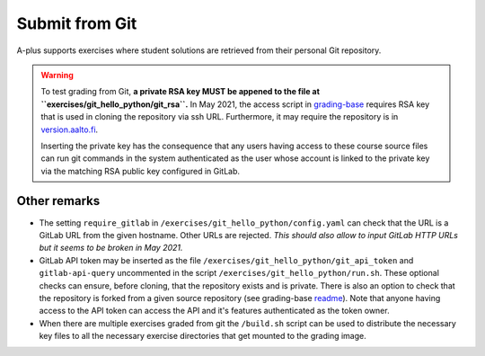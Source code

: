 Submit from Git
===============

A-plus supports exercises where student solutions are retrieved
from their personal Git repository.

.. warning::
  
  To test grading from Git, **a private RSA key MUST be appened to
  the file at ``exercises/git_hello_python/git_rsa``.**
  In May 2021, the access script in `grading-base`_ requires RSA key
  that is used in cloning the repository via ssh URL.
  Furthermore, it may require the repository is in `version.aalto.fi`_.

  Inserting the private key has the consequence that any users having
  access to these course source files can run git commands in the system
  authenticated as the user whose account is linked to the private key
  via the matching RSA public key configured in GitLab.

.. _grading-base: https://github.com/apluslms/grading-base/blob/master/bin/git-clone-submission
.. _version.aalto.fi: https://version.aalto.fi

.. admonition::

  Following is the Hello Python -exercise previously presented in this
  manual except that the submission is configured via git. Students must
  be instructed at the beginning of the course to add the grading account
  (linked via the RSA key) as a reporter to their project members.
  With this configuration **student must use SSH URL**.

.. submit:: python 10
  :config: exercises/git_hello_python/config.yaml


Other remarks
.............

*  The setting ``require_gitlab`` in ``/exercises/git_hello_python/config.yaml``
   can check that the URL is a GitLab URL from the given hostname. Other URLs
   are rejected. *This should also allow to input GitLab HTTP URLs but it seems
   to be broken in May 2021.*

*  GitLab API token may be inserted as the file ``/exercises/git_hello_python/git_api_token``
   and ``gitlab-api-query`` uncommented in the script ``/exercises/git_hello_python/run.sh``.
   These optional checks can ensure, before cloning, that the repository exists
   and is private. There is also an option to check that the repository is forked
   from a given source repository (see grading-base `readme`_). Note that anyone
   having access to the API token can access the API and it's features
   authenticated as the token owner.

*  When there are multiple exercises graded from git the ``/build.sh``
   script can be used to distribute the necessary key files to all the necessary
   exercise directories that get mounted to the grading image.

.. _readme: https://github.com/apluslms/grading-base/
